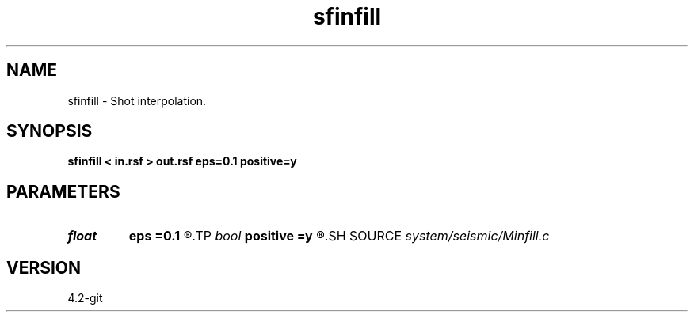 .TH sfinfill 1  "APRIL 2023" Madagascar "Madagascar Manuals"
.SH NAME
sfinfill \- Shot interpolation. 
.SH SYNOPSIS
.B sfinfill < in.rsf > out.rsf eps=0.1 positive=y
.SH PARAMETERS
.PD 0
.TP
.I float  
.B eps
.B =0.1
.R  	regularization parameter
.TP
.I bool   
.B positive
.B =y
.R  [y/n]	initial offset orientation
.SH SOURCE
.I system/seismic/Minfill.c
.SH VERSION
4.2-git
